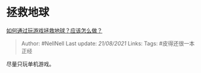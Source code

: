 * 拯救地球
  :PROPERTIES:
  :CUSTOM_ID: 拯救地球
  :END:

[[https://www.zhihu.com/question/455858774/answer/1848476918][如何通过玩游戏拯救地球？应该怎么做？]]

#+BEGIN_QUOTE
  Author: #NellNell Last update: /21/08/2021/ Links: Tags:
  #皮得还很一本正经
#+END_QUOTE

尽量只玩单机游戏。
